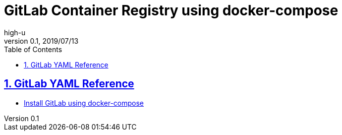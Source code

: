 :lang: en
:doctype: article
:docname: GitLab Container Registry using docker-compose
:sectnums:
:sectlinks:
:sectnumlevels: 5
:toc: right
:toclevels: 5
:toc-title: Table of Contents
:example-caption: e.g.
:table-caption: Table
:figure-caption: Figure
:author: high-u
:revnumber: 0.1
:revdate: 2019/07/13

# GitLab Container Registry using docker-compose

## GitLab YAML Reference

- https://docs.gitlab.com/omnibus/docker/#install-gitlab-using-docker-compose[Install GitLab using docker-compose]

